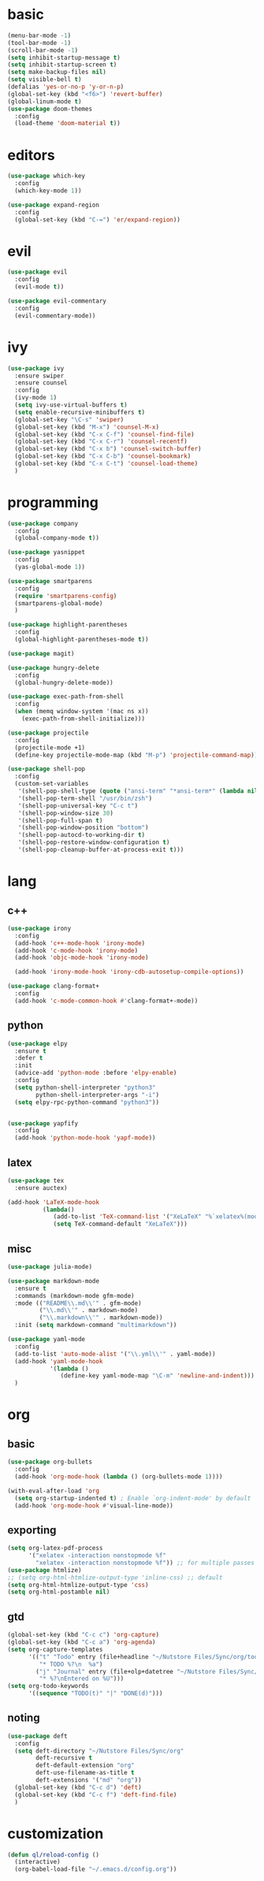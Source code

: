 * basic
#+BEGIN_SRC emacs-lisp :tangle yes
  (menu-bar-mode -1)
  (tool-bar-mode -1)
  (scroll-bar-mode -1)
  (setq inhibit-startup-message t)
  (setq inhibit-startup-screen t)
  (setq make-backup-files nil)
  (setq visible-bell t)
  (defalias 'yes-or-no-p 'y-or-n-p)
  (global-set-key (kbd "<f6>") 'revert-buffer)
  (global-linum-mode t)
  (use-package doom-themes
    :config
    (load-theme 'doom-material t))
#+END_SRC
* editors
#+BEGIN_SRC emacs-lisp :tangle yes 
  (use-package which-key
    :config
    (which-key-mode 1))

  (use-package expand-region
    :config
    (global-set-key (kbd "C-=") 'er/expand-region))
#+END_SRC
* evil
#+BEGIN_SRC emacs-lisp :tangle yes 
  (use-package evil
    :config
    (evil-mode t))

  (use-package evil-commentary
    :config
    (evil-commentary-mode))
#+END_SRC
* ivy
#+BEGIN_SRC emacs-lisp :tangle yes 
  (use-package ivy
    :ensure swiper
    :ensure counsel
    :config
    (ivy-mode 1)
    (setq ivy-use-virtual-buffers t)
    (setq enable-recursive-minibuffers t)
    (global-set-key "\C-s" 'swiper)
    (global-set-key (kbd "M-x") 'counsel-M-x)
    (global-set-key (kbd "C-x C-f") 'counsel-find-file)
    (global-set-key (kbd "C-x C-r") 'counsel-recentf)
    (global-set-key (kbd "C-x b") 'counsel-switch-buffer)
    (global-set-key (kbd "C-x C-b") 'counsel-bookmark)
    (global-set-key (kbd "C-x C-t") 'counsel-load-theme)
    )
#+END_SRC
* programming
#+BEGIN_SRC emacs-lisp :tangle yes 
  (use-package company
    :config
    (global-company-mode t))

  (use-package yasnippet
    :config
    (yas-global-mode 1))

  (use-package smartparens
    :config
    (require 'smartparens-config)
    (smartparens-global-mode)
    )

  (use-package highlight-parentheses
    :config
    (global-highlight-parentheses-mode t))

  (use-package magit)

  (use-package hungry-delete
    :config
    (global-hungry-delete-mode))

  (use-package exec-path-from-shell
    :config
    (when (memq window-system '(mac ns x))
      (exec-path-from-shell-initialize)))

  (use-package projectile
    :config
    (projectile-mode +1)
    (define-key projectile-mode-map (kbd "M-p") 'projectile-command-map))

  (use-package shell-pop
    :config
    (custom-set-variables
     '(shell-pop-shell-type (quote ("ansi-term" "*ansi-term*" (lambda nil (ansi-term shell-pop-term-shell)))))
     '(shell-pop-term-shell "/usr/bin/zsh")
     '(shell-pop-universal-key "C-c t")
     '(shell-pop-window-size 30)
     '(shell-pop-full-span t)
     '(shell-pop-window-position "bottom")
     '(shell-pop-autocd-to-working-dir t)
     '(shell-pop-restore-window-configuration t)
     '(shell-pop-cleanup-buffer-at-process-exit t)))
#+END_SRC
* lang
** c++
#+BEGIN_SRC emacs-lisp :tangle yes
  (use-package irony
    :config
    (add-hook 'c++-mode-hook 'irony-mode)
    (add-hook 'c-mode-hook 'irony-mode)
    (add-hook 'objc-mode-hook 'irony-mode)

    (add-hook 'irony-mode-hook 'irony-cdb-autosetup-compile-options))

  (use-package clang-format+
    :config
    (add-hook 'c-mode-common-hook #'clang-format+-mode))
#+END_SRC
** python
#+BEGIN_SRC emacs-lisp :tangle yes
  (use-package elpy
    :ensure t
    :defer t
    :init
    (advice-add 'python-mode :before 'elpy-enable)
    :config
    (setq python-shell-interpreter "python3"
          python-shell-interpreter-args "-i")
    (setq elpy-rpc-python-command "python3"))

    
  (use-package yapfify
    :config
    (add-hook 'python-mode-hook 'yapf-mode))
#+END_SRC
** latex
#+BEGIN_SRC emacs-lisp :tangle yes
  (use-package tex
    :ensure auctex)

  (add-hook 'LaTeX-mode-hook 
            (lambda()
               (add-to-list 'TeX-command-list '("XeLaTeX" "%`xelatex%(mode)%' %t" TeX-run-TeX nil t))
               (setq TeX-command-default "XeLaTeX")))
#+END_SRC
** misc
#+BEGIN_SRC emacs-lisp :tangle yes
  (use-package julia-mode)

  (use-package markdown-mode
    :ensure t
    :commands (markdown-mode gfm-mode)
    :mode (("README\\.md\\'" . gfm-mode)
           ("\\.md\\'" . markdown-mode)
           ("\\.markdown\\'" . markdown-mode))
    :init (setq markdown-command "multimarkdown"))

  (use-package yaml-mode
    :config
    (add-to-list 'auto-mode-alist '("\\.yml\\'" . yaml-mode))
    (add-hook 'yaml-mode-hook
              '(lambda ()
                 (define-key yaml-mode-map "\C-m" 'newline-and-indent)))
    )
#+END_SRC
* org
** basic
#+BEGIN_SRC emacs-lisp :tangle yes 
  (use-package org-bullets
    :config
    (add-hook 'org-mode-hook (lambda () (org-bullets-mode 1))))

  (with-eval-after-load 'org       
    (setq org-startup-indented t) ; Enable `org-indent-mode' by default
    (add-hook 'org-mode-hook #'visual-line-mode))
#+END_SRC
** exporting
#+BEGIN_SRC emacs-lisp :tangle yes 
  (setq org-latex-pdf-process 
        '("xelatex -interaction nonstopmode %f"
          "xelatex -interaction nonstopmode %f")) ;; for multiple passes
  (use-package htmlize)
  ;; (setq org-html-htmlize-output-type 'inline-css) ;; default
  (setq org-html-htmlize-output-type 'css)
  (setq org-html-postamble nil)
#+END_SRC
** gtd
#+BEGIN_SRC emacs-lisp :tangle yes
  (global-set-key (kbd "C-c c") 'org-capture)
  (global-set-key (kbd "C-c a") 'org-agenda)
  (setq org-capture-templates
        '(("t" "Todo" entry (file+headline "~/Nutstore Files/Sync/org/todos" "Tasks")
           "* TODO %?\n  %a")
          ("j" "Journal" entry (file+olp+datetree "~/Nutstore Files/Sync/org/journal.org")
           "* %?\nEntered on %U")))
  (setq org-todo-keywords
        '((sequence "TODO(t)" "|" "DONE(d)")))
#+END_SRC
** noting
#+BEGIN_SRC emacs-lisp :tangle yes
  (use-package deft
    :config
    (setq deft-directory "~/Nutstore Files/Sync/org"
          deft-recursive t
          deft-default-extension "org"
          deft-use-filename-as-title t
          deft-extensions '("md" "org"))
    (global-set-key (kbd "C-c d") 'deft)
    (global-set-key (kbd "C-c f") 'deft-find-file)
    )
#+END_SRC
* customization
#+BEGIN_SRC emacs-lisp :tangle yes
  (defun ql/reload-config ()
    (interactive)
    (org-babel-load-file "~/.emacs.d/config.org"))
#+END_SRC
